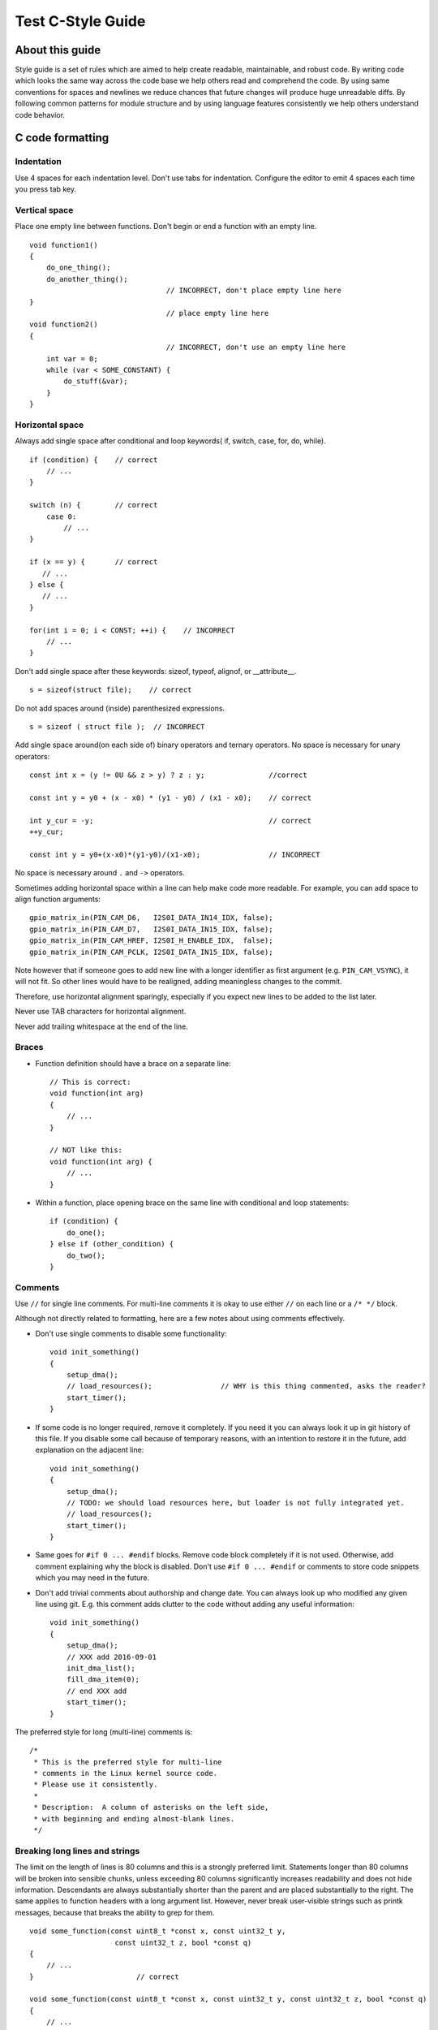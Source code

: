 
Test C-Style Guide
===============================================


About this guide
----------------
 
Style guide is a set of rules which are aimed to help create readable, maintainable, and robust code. By writing code which looks the same way across the code base we help others read and comprehend the code. By using same conventions for spaces and newlines we reduce chances that future changes will produce huge unreadable diffs. By following common patterns for module structure and by using language features consistently we help others understand code behavior.

C code formatting
-----------------

Indentation
^^^^^^^^^^^

Use 4 spaces for each indentation level. Don't use tabs for indentation. Configure the editor to emit 4 spaces each time you press tab key.

Vertical space
^^^^^^^^^^^^^^

Place one empty line between functions. Don't begin or end a function with an empty line.
::

    void function1()
    {
        do_one_thing();
        do_another_thing();
                                    // INCORRECT, don't place empty line here
    }
                                    // place empty line here
    void function2()
    {
                                    // INCORRECT, don't use an empty line here
        int var = 0;
        while (var < SOME_CONSTANT) {
            do_stuff(&var);
        }
    }

Horizontal space
^^^^^^^^^^^^^^^^

Always add single space after conditional and loop keywords( if, switch, case, for, do, while). ::

    if (condition) {    // correct
        // ...
    }

    switch (n) {        // correct
        case 0:
            // ...
    }

    if (x == y) {       // correct
       // ...
    } else {
       // ...
    }

    for(int i = 0; i < CONST; ++i) {    // INCORRECT
        // ... 
    }

Don't add single space after these keywords: sizeof, typeof, alignof, or __attribute__. :: 

    s = sizeof(struct file);    // correct

Do not add spaces around (inside) parenthesized expressions. ::
    
    s = sizeof ( struct file );  // INCORRECT

Add single space around(on each side of) binary operators and ternary operators. No space is necessary for unary operators::

    const int x = (y != 0U && z > y) ? z : y;               //correct
    
    const int y = y0 + (x - x0) * (y1 - y0) / (x1 - x0);    // correct

    int y_cur = -y;                                         // correct
    ++y_cur;

    const int y = y0+(x-x0)*(y1-y0)/(x1-x0);                // INCORRECT

No space is necessary around ``.`` and ``->`` operators.


Sometimes adding horizontal space within a line can help make code more readable. For example, you can add space to align function arguments::

    gpio_matrix_in(PIN_CAM_D6,   I2S0I_DATA_IN14_IDX, false);
    gpio_matrix_in(PIN_CAM_D7,   I2S0I_DATA_IN15_IDX, false);
    gpio_matrix_in(PIN_CAM_HREF, I2S0I_H_ENABLE_IDX,  false);
    gpio_matrix_in(PIN_CAM_PCLK, I2S0I_DATA_IN15_IDX, false);

Note however that if someone goes to add new line with a longer identifier as first argument (e.g.  ``PIN_CAM_VSYNC``), it will not fit. So other lines would have to be realigned, adding meaningless changes to the commit. 

Therefore, use horizontal alignment sparingly, especially if you expect new lines to be added to the list later.

Never use TAB characters for horizontal alignment.

Never add trailing whitespace at the end of the line.


Braces
^^^^^^

- Function definition should have a brace on a separate line::

    // This is correct:
    void function(int arg)
    {
        // ...
    }

    // NOT like this:
    void function(int arg) {
        // ...
    }

- Within a function, place opening brace on the same line with conditional and loop statements::
    
    if (condition) {
        do_one();
    } else if (other_condition) {
        do_two();
    }


Comments
^^^^^^^^

Use ``//`` for single line comments. For multi-line comments it is okay to use either ``//`` on each line or a ``/* */`` block.

Although not directly related to formatting, here are a few notes about using comments effectively.

- Don't use single comments to disable some functionality::

    void init_something()
    {
        setup_dma();
        // load_resources();                // WHY is this thing commented, asks the reader?
        start_timer();
    }

- If some code is no longer required, remove it completely. If you need it you can always look it up in git history of this file. If you disable some call because of temporary reasons, with an intention to restore it in the future, add explanation on the adjacent line::

    void init_something()
    {
        setup_dma();
        // TODO: we should load resources here, but loader is not fully integrated yet.
        // load_resources();
        start_timer();
    }

- Same goes for ``#if 0 ... #endif`` blocks. Remove code block completely if it is not used. Otherwise, add comment explaining why the block is disabled. Don't use ``#if 0 ... #endif`` or comments to store code snippets which you may need in the future.

- Don't add trivial comments about authorship and change date. You can always look up who modified any given line using git. E.g. this comment adds clutter to the code without adding any useful information::

    void init_something()
    {
        setup_dma();
        // XXX add 2016-09-01
        init_dma_list();
        fill_dma_item(0);
        // end XXX add
        start_timer();
    }

The preferred style for long (multi-line) comments is: ::

    /*
     * This is the preferred style for multi-line
     * comments in the Linux kernel source code.
     * Please use it consistently.
     *
     * Description:  A column of asterisks on the left side,
     * with beginning and ending almost-blank lines.
     */

Breaking long lines and strings
^^^^^^^^^^^^^^^^^^^^^^^^^^^^^^^

The limit on the length of lines is 80 columns and this is a strongly preferred limit.
Statements longer than 80 columns will be broken into sensible chunks, unless exceeding 80 columns significantly increases 
readability and does not hide information. Descendants are always substantially shorter than the parent and are placed substantially to the right. 
The same applies to function headers with a long argument list. 
However, never break user-visible strings such as printk messages, because that breaks the ability to grep for them. :: 

    void some_function(const uint8_t *const x, const uint32_t y,
                        const uint32_t z, bool *const q)               
    {
        // ...
    }                        // correct

    void some_function(const uint8_t *const x, const uint32_t y, const uint32_t z, bool *const q)         
    {
        // ... 
    }                       // INCORRECT  

Naming
^^^^^^

GLOBAL variables and functions(to be used only if you really need them) need to have descriptive names.
The global function name must contain the name of the module in which it is defined.
If you have a function that counts the number of active users and defined in ``statistics.c``, you should call that: 
::
    uint32_t statistics_count_active_users(void);    // correct 

    uint32_t stat_count_active_users(void);          // also correct

    uint32_t cntusr(void);                           // INCORRECT  

Encoding the type of a function into the name (so-called Hungarian
notation) is brain damaged - the compiler knows the types anyway and can
check those, and it only confuses the programmer.

LOCAL function name should be short but descriptive, and start with  ``_`` symbol.
::
    static uint32_t _usr_counter(void)
    {
        // ... 
    }   // correct

    static uint32_t _this_function_return_user_counter(void)
    {
        // ... 
    }   // INCORRECT

    static uint32_t usr_counter(void)
    {
        // ... 
    }   // INCORRECT

    static uint32_t _foo(void)
    {
        // ...
    }   // INCORRECT

LOCAL variable names declared as static within a file or a function should be descriptive, and start with  ``_`` symbol.
::
    static bool _is_ack_received = false;   // correct
    static bool _is_ack = false;            // also correct
    static bool is_ack_received = false;    // INCORRECT
    static bool _flag1 = false;             // INCORRECT

LOCAL variable names should be short, and to the point.  If you have
some random integer loop counter, it should probably be called ``i``.
Calling it ``loop_counter`` is non-productive, if there is no chance of it
being mis-understood.  Similarly, ``tmp`` can be just about any type of
variable that is used to hold a temporary value.

CONST variable names should be always UPPERCASE.::

    const uint32_t DAYS_IN_WEEK = 7U;       // correct
    const uint32_t days_in_week = 7U;       // INCORRECT

DEFINE statements and macros names should be always UPPERCASE.::

    #define SEC_PER_YEAR         (60*60*24*365UL)           // correct
    #define MESSAGE_BUFFER_SIZE  (512U)                     // correct
    #define MIN(x,y)             (((x) < (y)) ? (x) : (y))  // correct
    #define min(x,y)             (((x) < (y)) ? (x) : (y))  // INCORRECT 

    
Formatting your code
^^^^^^^^^^^^^^^^^^^^

You can use ``astyle`` program to format your code according to the above recommendations.


